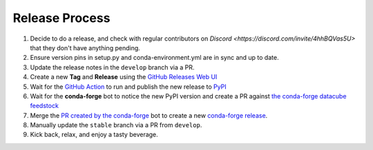 Release Process
***************

#. Decide to do a release, and check with regular contributors on `Discord <https://discord.com/invite/4hhBQVas5U>` that
   they don't have anything pending.

#. Ensure version pins in setup.py and conda-environment.yml are in sync and up to date.

#. Update the release notes in the ``develop`` branch via a PR.

#. Create a new **Tag** and **Release** using the `GitHub Releases Web UI`_

#. Wait for the `GitHub Action`_ to run and publish the new release to PyPI_

#. Wait for the **conda-forge** bot to notice the new PyPI version and create a PR against
   `the conda-forge datacube feedstock <https://github.com/conda-forge/datacube-feedstock/pulls>`_

#. Merge the `PR created by the conda-forge <https://github.com/conda-forge/datacube-feedstock/pulls>`_ bot to create a
   new `conda-forge release <https://anaconda.org/conda-forge/datacube>`_.

#. Manually update the ``stable`` branch via a PR from ``develop``.

#. Kick back, relax, and enjoy a tasty beverage.

.. _GitHub Releases Web UI: https://github.com/opendatacube/datacube-core/releases
.. _GitHub Action: https://github.com/opendatacube/datacube-core/actions
.. _PyPI: https://pypi.org/project/datacube/
